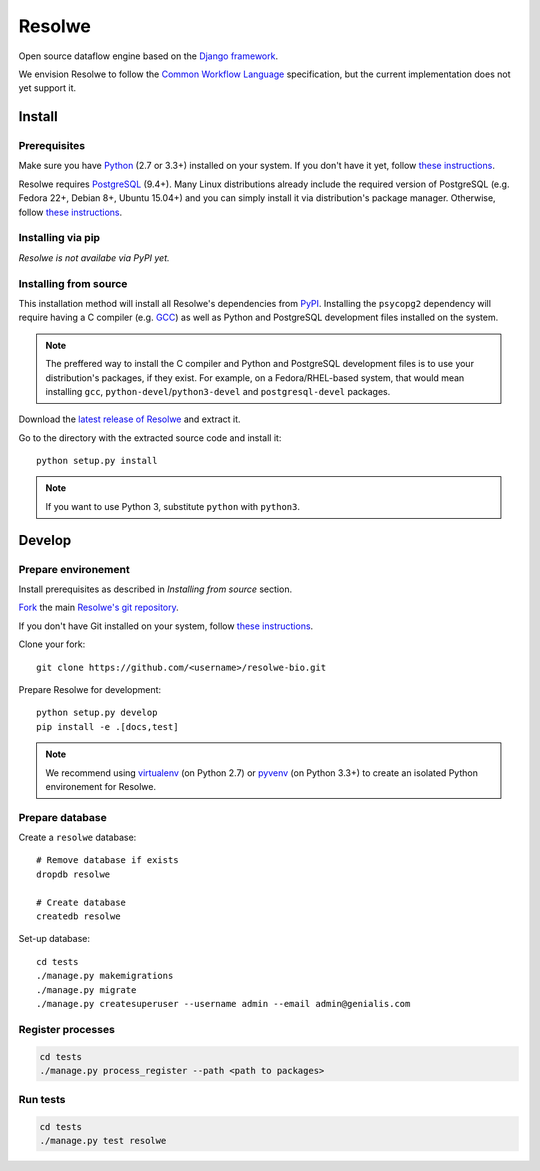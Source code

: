 =======
Resolwe
=======

Open source dataflow engine based on the `Django framework`_.

We envision Resolwe to follow the `Common Workflow Language`_ specification,
but the current implementation does not yet support it.

.. _Django framework: https://www.djangoproject.com/
.. _Common Workflow Language: https://github.com/common-workflow-language/common-workflow-language

-------
Install
-------

.. _install-prerequisites:

Prerequisites
-------------

Make sure you have Python_ (2.7 or 3.3+) installed on your system. If you don't
have it yet, follow `these instructions
<https://docs.python.org/3/using/index.html>`__.

Resolwe requires PostgreSQL_ (9.4+). Many Linux distributions already include
the required version of PostgreSQL (e.g. Fedora 22+, Debian 8+, Ubuntu 15.04+)
and you can simply install it via distribution's package manager.
Otherwise, follow `these instructions
<https://wiki.postgresql.org/wiki/Detailed_installation_guides>`__.

.. _Python: https://www.python.org/
.. _PostgreSQL: http://www.postgresql.org/

Installing via pip
------------------

*Resolwe is not availabe via PyPI yet.*

Installing from source
----------------------

This installation method will install all Resolwe's dependencies from PyPI_.
Installing the ``psycopg2`` dependency will require having a C compiler
(e.g. GCC_) as well as Python and PostgreSQL development files installed on
the system.

.. note::

    The preffered way to install the C compiler and Python and PostgreSQL
    development files is to use your distribution's packages, if they exist.
    For example, on a Fedora/RHEL-based system, that would mean installing
    ``gcc``, ``python-devel``/``python3-devel`` and ``postgresql-devel``
    packages.

Download the `latest release of Resolwe
<https://github.com/genialis/resolwe/archive/master.tar.gz>`_ and extract it.

Go to the directory with the extracted source code and install it::

    python setup.py install

.. note::

    If you want to use Python 3, substitute ``python`` with ``python3``.

.. _PyPi: https://pypi.python.org/
.. _GCC: https://gcc.gnu.org/

-------
Develop
-------

Prepare environement
--------------------

Install prerequisites as described in *Installing from source* section.

`Fork <https://help.github.com/articles/fork-a-repo>`__ the main `Resolwe's git
repository <https://github.com/genialis/resolwe>`_.

If you don't have Git installed on your system, follow `these
instructions <http://git-scm.com/book/en/v2/Getting-Started-Installing-Git>`__.

Clone your fork::

    git clone https://github.com/<username>/resolwe-bio.git

Prepare Resolwe for development::

    python setup.py develop
    pip install -e .[docs,test]

.. note::

    We recommend using `virtualenv <https://virtualenv.pypa.io/>`_ (on
    Python 2.7) or `pyvenv <http://docs.python.org/3/library/venv.html>`_ (on
    Python 3.3+) to create an isolated Python environement for Resolwe.

Prepare database
----------------

Create a ``resolwe`` database::

    # Remove database if exists
    dropdb resolwe

    # Create database
    createdb resolwe

Set-up database::

    cd tests
    ./manage.py makemigrations
    ./manage.py migrate
    ./manage.py createsuperuser --username admin --email admin@genialis.com

Register processes
------------------

.. code-block::

    cd tests
    ./manage.py process_register --path <path to packages>

Run tests
---------

.. code-block::

    cd tests
    ./manage.py test resolwe
